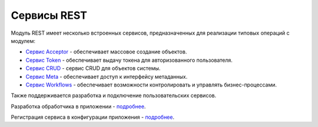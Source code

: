 Сервисы REST
============

Модуль REST имеет несколько встроенных сервисов, предназначенных для реализации типовых операций с модулем:

* `Сервис Acceptor </4_modules/modules/rest/services/sevices_files/acceptor.rst>`_  -  обеспечивает массовое создание объектов.
* `Сервис Token </4_modules/modules/rest/services/sevices_files/token.rst>`_ - обеспечивает выдачу токена для авторизованного пользователя.
* `Сервис CRUD </4_modules/modules/rest/services/sevices_files/crud/crud.rst>`_ - сервис CRUD для объектов системы.
* `Cервис Meta </4_modules/modules/rest/services/sevices_files/meta/metadata_service.rst>`_ - обеспечивает доступ к интерфейсу метаданных.
* `Cервис Workflows </4_modules/modules/rest/services/sevices_files/workflow/workflows_service.rst>`_ - обеспечивает возможности контролировать и управлять бизнес-процессами.

Также поддерживается разработка и подключение пользовательских сервисов.

Разработка обработчика в приложении - `подробнее </4_modules/modules/rest/services/sevices_files/custom_service.rst>`_.

Регистрация сервиса в конфигурации приложения - `подробнее </4_modules/modules/rest/services/sevices_files/service_configuration.rst>`_.
